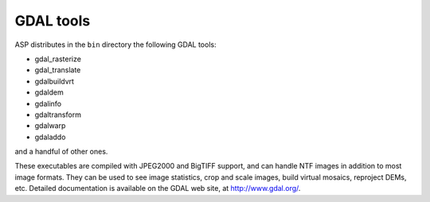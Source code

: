 .. _gdal_tools:

GDAL tools
----------

ASP distributes in the ``bin`` directory the following GDAL tools:

- gdal_rasterize
- gdal_translate
- gdalbuildvrt
- gdaldem
- gdalinfo
- gdaltransform
- gdalwarp
- gdaladdo

and a handful of other ones.

These executables are compiled with JPEG2000 and BigTIFF support, and
can handle NTF images in addition to most image formats. They can be
used to see image statistics, crop and scale images, build virtual
mosaics, reproject DEMs, etc. Detailed documentation is available on the
GDAL web site, at http://www.gdal.org/.
